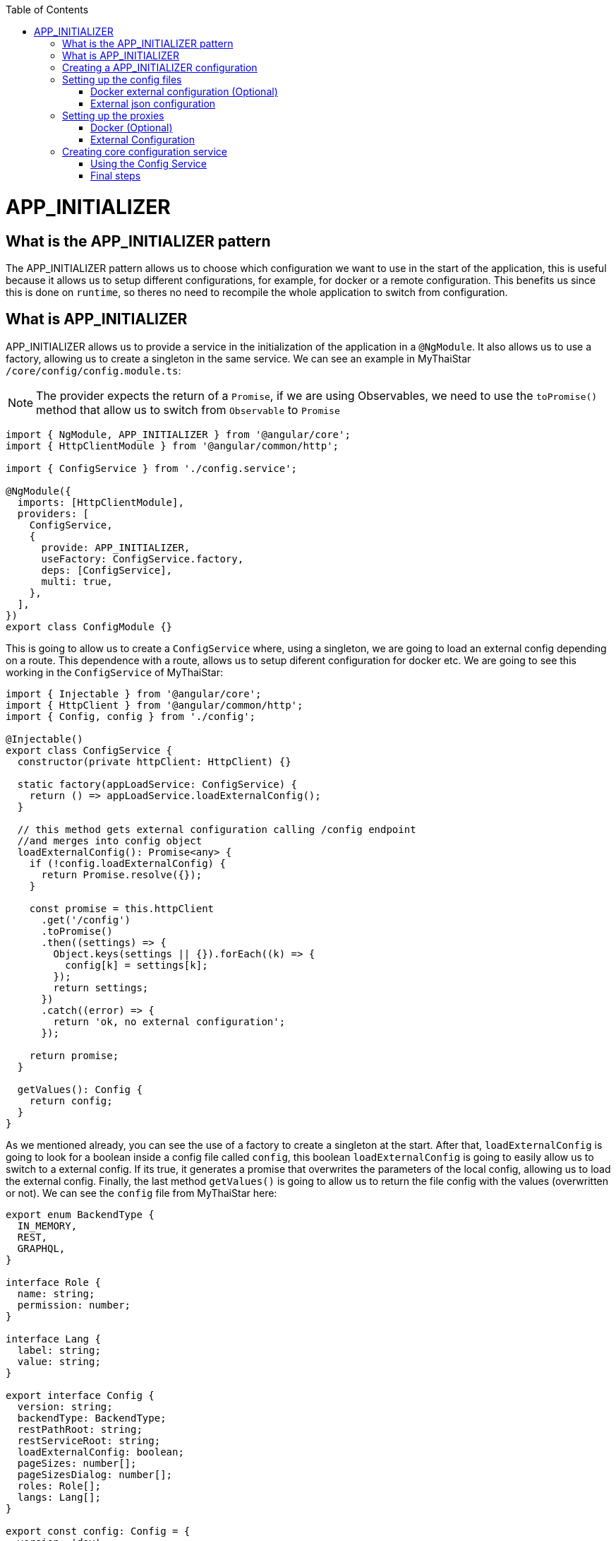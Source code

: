 :toc: macro
toc::[]
:idprefix:
:idseparator: -
:reproducible:
:source-highlighter: rouge
:listing-caption: Listing
= APP_INITIALIZER

== What is the APP_INITIALIZER pattern

The APP_INITIALIZER pattern allows us to choose which configuration we want to use in the start of the application, this is useful because it allows us to setup different configurations, for example, for docker or a remote configuration. This benefits us since this is done on `runtime`, so theres no need to recompile the whole application to switch from configuration.

== What is APP_INITIALIZER

APP_INITIALIZER allows us to provide a service in the initialization of the application in a `@NgModule`. It also allows us to use a factory, allowing us to create a singleton in the same service. We can see an example in MyThaiStar `/core/config/config.module.ts`:

[NOTE]
====
The provider expects the return of a `Promise`, if we are using Observables, we need to use the `toPromise()` method that allow us to switch from `Observable` to `Promise`
====

[source, TypeScript]
----
import { NgModule, APP_INITIALIZER } from '@angular/core';
import { HttpClientModule } from '@angular/common/http';

import { ConfigService } from './config.service';

@NgModule({
  imports: [HttpClientModule],
  providers: [
    ConfigService,
    {
      provide: APP_INITIALIZER,
      useFactory: ConfigService.factory,
      deps: [ConfigService],
      multi: true,
    },
  ],
})
export class ConfigModule {}
----

This is going to allow us to create a `ConfigService` where, using a singleton, we are going to load an external config depending on a route. This dependence with a route, allows us to setup diferent configuration for docker etc. We are going to see this working in the `ConfigService` of MyThaiStar:

[source, TypeScript]
----
import { Injectable } from '@angular/core';
import { HttpClient } from '@angular/common/http';
import { Config, config } from './config';

@Injectable()
export class ConfigService {
  constructor(private httpClient: HttpClient) {}

  static factory(appLoadService: ConfigService) {
    return () => appLoadService.loadExternalConfig();
  }

  // this method gets external configuration calling /config endpoint 
  //and merges into config object
  loadExternalConfig(): Promise<any> {
    if (!config.loadExternalConfig) {
      return Promise.resolve({});
    }

    const promise = this.httpClient
      .get('/config')
      .toPromise()
      .then((settings) => {
        Object.keys(settings || {}).forEach((k) => {
          config[k] = settings[k];
        });
        return settings;
      })
      .catch((error) => {
        return 'ok, no external configuration';
      });

    return promise;
  }

  getValues(): Config {
    return config;
  }
}
----

As we mentioned already, you can see the use of a factory to create a singleton at the start. After that, `loadExternalConfig` is going to look for a boolean inside a config file called `config`, this boolean `loadExternalConfig` is going to easily allow us to switch to a external config. If its true, it generates a promise that overwrites the parameters of the local config, allowing us to load the external config. Finally, the last method `getValues()` is going to allow us to return the file config with the values (overwritten or not). We can see the `config` file  from MyThaiStar here:

[source, TypeScript]
----
export enum BackendType {
  IN_MEMORY,
  REST,
  GRAPHQL,
}

interface Role {
  name: string;
  permission: number;
}

interface Lang {
  label: string;
  value: string;
}

export interface Config {
  version: string;
  backendType: BackendType;
  restPathRoot: string;
  restServiceRoot: string;
  loadExternalConfig: boolean;
  pageSizes: number[];
  pageSizesDialog: number[];
  roles: Role[];
  langs: Lang[];
}

export const config: Config = {
  version: 'dev',
  backendType: BackendType.REST,
  restPathRoot: 'http://localhost:8081/mythaistar/',
  restServiceRoot: 'http://localhost:8081/mythaistar/services/rest/',
  loadExternalConfig: false, // load external configuration on /config endpoint
  pageSizes: [8, 16, 24],
  pageSizesDialog: [4, 8, 12],
  roles: [
    { name: 'CUSTOMER', permission: 0 },
    { name: 'WAITER', permission: 1 },
  ],
  langs: [
    { label: 'English', value: 'en' },
    { label: 'Deutsch', value: 'de' },
    { label: 'Español', value: 'es' },
    { label: 'Català', value: 'ca' },
    { label: 'Français', value: 'fr' },
    { label: 'Nederlands', value: 'nl' },
    { label: 'हिन्दी', value: 'hi' },
    { label: 'Polski', value: 'pl' },
    { label: 'Русский', value: 'ru' },
    { label: 'български', value: 'bg' },
  ],
};
----

== Creating a APP_INITIALIZER configuration

In here we are going to create a new `APP_INITIALIZER` basic example. For this, we are going to create a basic app with angular using `ng new "appname"` substituting `appname` for the name of the app we want.

== Setting up the config files

=== Docker external configuration (Optional)

This section is only done if theres a docker configuration in the app you are setting up this type of configuration.

1.- Create in the root folder `/docker-external-config.json`. This external config is going to be loaded when we load the application with docker (if the boolean to load the external configuration is set to true). Here you need to add all the config parameter you want to load with docker:

[json, source]
----
{
    "version": "docker-version"
}
----

2.- In the root, in the file `/Dockerfile` we are going to make it so angular copies the `docker-external-config.json` that we just created into the nginx html route:

[,source]
----
....
COPY docker-external-config.json /usr/share/nginx/html/docker-external-config.json
....
----

=== External json configuration 

1.- Create in the route a file called `/src/external-config.json`. This external config is going to be loaded when we load the application with ngServe (if the boolean to load the external configuration is set to true). Here you need to add all the config parameter you want to load:

[json, source]
----
{
    "version": "external-config"
}
----

2.- In the root, in the file `/angular.json` we need to add `external-config.json` that we just created to both `"assets"` inside `Build` and `Test`:

[json, source]
----
	....
	"build": {
          ....
            "assets": [
              "src/assets",
              "src/data",
              "src/favicon.ico",
              "src/manifest.json",
              "src/external-config.json"
            ]	
	....
        "test": {
	  ....
	   "assets": [
              "src/assets",
              "src/data",
              "src/favicon.ico",
              "src/manifest.json",
              "src/external-config.json"
            ]
	....
----

== Setting up the proxies

In this step we are going to setup two proxies. This is going to allow us to load the config desired by the context, in case that we are using docker to load the app or in case we are loading the app with angular. Loading diferent files is made posible by the fact that the `ConfigService` method `loadExternalConfig()` looks for the path `/config`.

=== Docker (Optional)

1.- This step is going to be for docker. Add `docker-external-config.json` to nginx configuration (`/nginx.conf`) that is in the root of the application:

[,source]
----
....
  location  ~ ^/config {
        alias /usr/share/nginx/html/docker-external-config.json;
  }
....
----

=== External Configuration

1.- Now we are going to add/create the file `/proxy.conf.json` thats sitting in the root of the application. In this file you can add the route of the external configuration in `target` and the name of the file in `^/config:`:

[json,source]
----
....
  "/config": {
    "target": "http://localhost:4200",
    "secure": false,
    "pathRewrite": {
      "^/config": "/external-config.json"
    }
  }
....
----

2.- In the `package.json` in the root of the application we are going to load the proxy config that we just created when we use the start script:

[json,source]
----
  "scripts": {
....
    "start": "ng serve --proxy-config proxy.conf.json -o",
....
----

== Creating core configuration service

In order to create the whole configuration module we are going to need to create three things:

1.- Create in the core `app/core/config/` a `config.ts`

[source, TypeScript]
----
  export interface Config {
    version: string;
    loadExternalConfig: boolean;
  }

  export const config: Config = {
    version: 'dev',
    loadExternalConfig: false,
  };

----

If we take a look to this file, we created a interfaces (`Config`) that are going to be used by the variable that we are going to export (`export const config: Config`). This variable `config` is going to be used by the service that we are going to create, allowing us to setup a external config just by switching the `loadExternalConfig` to true. This last thing is going to be used in the service.

2.- Create in the core `app/core/config/` a `config.service.ts`:

[source, TypeScript]
----
import { Injectable } from '@angular/core';
import { HttpClient } from '@angular/common/http';
import { Config, config } from './config';

@Injectable()
export class ConfigService {
  constructor(private httpClient: HttpClient) {}

  static factory(appLoadService: ConfigService) {
    return () => appLoadService.loadExternalConfig();
  }

  // this method gets external configuration calling /config endpoint 
  // and merges into config object
  loadExternalConfig(): Promise<any> {
    if (!config.loadExternalConfig) {
      return Promise.resolve({});
    }

    const promise = this.httpClient
      .get('/config')
      .toPromise()
      .then((settings) => {
        Object.keys(settings || {}).forEach((k) => {
          config[k] = settings[k];
        });
        return settings;
      })
      .catch((error) => {
        return 'ok, no external configuration';
      });

    return promise;
  }

  getValues(): Config {
    return config;
  }
}
----

As we explained in previous steps, at first, we see a factory that uses the mehotd `loadExternalConfig()`, this factory is going to be used in later steps in the module.
After that, we see, the `loadExternalConfig()` method checks if the boolean in the config that we created in the last step is false if its false it just return the promise resolved with the normal config. Else its going to load the external config in the path (`/config`), and overwrite the values from the external config to the config thats going to be used by the app, this is all returned in a promise.

3.- Create in the core a module for the config `app/core/config/` a `config.module.ts`:

[source, TypeScript]
----
import { NgModule, APP_INITIALIZER } from '@angular/core';
import { HttpClientModule } from '@angular/common/http';

import { ConfigService } from './config.service';

@NgModule({
  imports: [HttpClientModule],
  providers: [
    ConfigService,
    {
      provide: APP_INITIALIZER,
      useFactory: ConfigService.factory,
      deps: [ConfigService],
      multi: true,
    },
  ],
})
export class ConfigModule {}
----

As we mentioned earlier, we can see the `ConfigService` added to the module. In this addition, we can see the that when the app is initialized(`provide`) it uses the factory that we created in the `ConfigService` loading the config with or without the external values depending on the boolean in the `config`.

=== Using the Config Service

As a first step, we are going to import to the `/app/app.module.ts` the `ConfigModule` we created in the other step:

[source, TypeScript]
----

  imports: [
    ....
    ConfigModule,
    ....
  ]
----

After that, we are going to inject the `ConfigService` into the `app.component.ts`

[source, TypeScript]
----
....
import { ConfigService } from './core/config/config.service';
....
export class AppComponent {
....
  constructor(public configService: ConfigService) { }
....
----

Finally, for this demonstration app, we are just going to show version of the config that we are using in `app/app.component.html`.+

[html, source]
----
<div style="text-align:center">
  <h1>
    Welcome to {{ title }}!
  </h1>
</div>
<h2>Here is the configuration version that is using angular right now: {{configService.getValues().version}}</h2>
----

=== Final steps

Now we are going to use the script command `start` that we created earlier in the `package.json` with npm. The command is going to look like this `npm start`. After that, if we modify the boolean `loadExternalConfig` inside `/app/config/config.ts` the application should show 'Here is the configuration version that is using angular right now: "config.version"'.

image::images/app-initializer/loadExternalConfigFalse.png[, link="images/loadExternalConfigFalse.png"]

image::images/app-initializer/loadExternalConfigTrue.png[, link="images/loadExternalConfigTrue.png"]